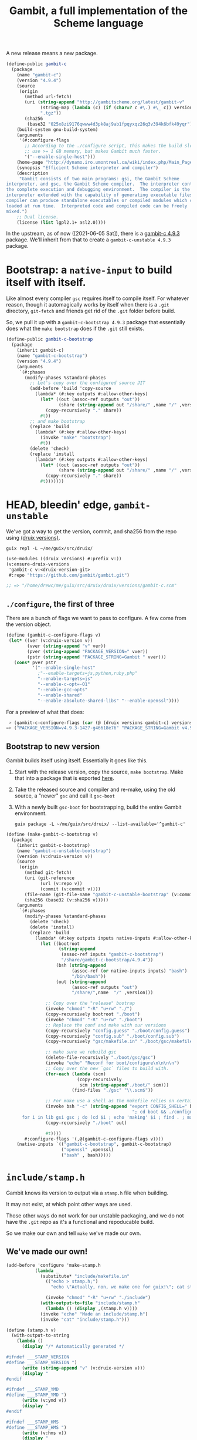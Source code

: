 #+TITLE: Gambit, a full implementation of the Scheme language

A new release means a new package.

#+begin_src scheme :noweb-ref gambit-c
(define-public gambit-c
  (package
    (name "gambit-c")
    (version "4.9.4")
    (source
     (origin
       (method url-fetch)
       (uri (string-append "http://gambitscheme.org/latest/gambit-v"
             (string-map (lambda (c) (if (char=? c #\.) #\_ c)) version)
             ".tgz"))
       (sha256
        (base32 "025x8zi9176qwww4d3pk8aj9ab1fpqyxqz26q3v394k6bfk49yqr"))))
    (build-system gnu-build-system)
    (arguments
     '(#:configure-flags
       ;; According to the ./configure script, this makes the build slower and
       ;; use >= 1 GB memory, but makes Gambit much faster.
       '("--enable-single-host")))
    (home-page "http://dynamo.iro.umontreal.ca/wiki/index.php/Main_Page")
    (synopsis "Efficient Scheme interpreter and compiler")
    (description
     "Gambit consists of two main programs: gsi, the Gambit Scheme
interpreter, and gsc, the Gambit Scheme compiler.  The interpreter contains
the complete execution and debugging environment.  The compiler is the
interpreter extended with the capability of generating executable files.  The
compiler can produce standalone executables or compiled modules which can be
loaded at run time.  Interpreted code and compiled code can be freely
mixed.")
    ;; Dual license.
    (license (list lgpl2.1+ asl2.0))))
#+end_src

In the upstream, as of now ([2021-06-05 Sat]), there is a [[https://guix.gnu.org/en/packages/gambit-c-4.9.3/][gambit-c 4.9.3]]
package. We'll inherit from that to create a ~gambit-c-unstable 4.9.3~ package.

* Bootstrap: a ~native-input~ to build itself with itself.
:PROPERTIES:
:CUSTOM_ID: gambitCBootstrap
:END:

Like almost every compiler ~gsc~ requires itself to compile itself. For whatever reason, though it automagically works by itself when there is a ~.git~ directory, ~git-fetch~ and friends get rid of the ~.git~ folder before build.

So, we pull it up with a ~gambit-c-bootstrap 4.9.3~ package that essentially does
what the ~make bootstrap~ does if the ~.git~ still exists.

#+begin_src scheme :noweb-ref gambit-c-bootstrap
(define-public gambit-c-bootstrap
  (package
    (inherit gambit-c)
    (name "gambit-c-bootstrap")
    (version "4.9.4")
    (arguments
     `(#:phases
       (modify-phases %standard-phases
         ;; Let's copy over the configured source JIT
         (add-before 'build 'copy-source
           (lambda* (#:key outputs #:allow-other-keys)
             (let* ((out (assoc-ref outputs "out"))
                    (share (string-append out "/share/" ,name "/" ,version)))
               (copy-recursively "." share))
             #t))
         ;; and make bootstrap
         (replace 'build
           (lambda* (#:key #:allow-other-keys)
             (invoke "make" "bootstrap")
             #t))
         (delete 'check)
         (replace 'install
           (lambda* (#:key outputs #:allow-other-keys)
             (let* ((out (assoc-ref outputs "out"))
                    (share (string-append out "/share/" ,name "/" ,version)))
               (copy-recursively "." share))
             #t)))))))
#+end_src

* HEAD, bleedin' edge, ~gambit-unstable~

We've got a way to get the version, commit, and sha256 from the repo using
[[file:~/me/guix/src/druix/doc/versions.org][(druix versions)]].

#+begin_src shell
guix repl -L ~/me/guix/src/druix/
#+end_src
#+begin_src scheme
(use-modules ((druix versions) #:prefix v:))
(v:ensure-druix-versions
 'gambit-c v:<druix-version-git>
 #:repo "https://github.com/gambit/gambit.git")

;; => "/home/drewc/me/guix/src/druix/druix/versions/gambit-c.scm"
#+end_src

** ~./configure~, the first of three

There are a bunch of flags we want to pass to configure. A few come from the
version object.

#+begin_src scheme :noweb-ref gambit-c-configure-flags
(define (gambit-c-configure-flags v)
 (let* ((ver (v:druix-version v))
        (vver (string-append "v" ver))
        (pver (string-append "PACKAGE_VERSION=" vver))
        (pstr (string-append "PACKAGE_STRING=Gambit " vver)))
   (cons* pver pstr
          '("--enable-single-host"
            ;"--enable-targets=js,python,ruby,php"
            "--enable-targets=js"
            "--enable-c-opt=-O1"
            "--enable-gcc-opts"
            "--enable-shared"
            "--enable-absolute-shared-libs" "--enable-openssl"))))
#+end_src

For a preview of what that does:

#+begin_src scheme
 > (gambit-c-configure-flags (car (@ (druix versions gambit-c) versions)))
=> ("PACKAGE_VERSION=v4.9.3-1427-g46618e76" "PACKAGE_STRING=Gambit v4.9.3-1427-g46618e76" "--enable-single-host" "--enable-targets=js,python,ruby,php,java,go" "--enable-c-opt=-O1" "--enable-gcc-opts" "--enable-shared" "--enable-abolute-shared-libs" "--enable-openssl")
#+end_src

** Bootstrap to new version

Gambit builds itself using itself. Essentially it goes like this.

  1) Start with the release version, copy the source, ~make bootstrap~.
     Make that into a package that is exported [[#gambitCBootstrap][here]].
  2) Take the released source and compiler and re-make, using the old source, a
     "newer" ~gsc~ and call it ~gsc-boot~
  3) With a newly built ~gsc-boot~ for bootstrapping, build the entire Gambit
     environment.

     #+begin_src shell
guix package -L ~/me/guix/src/druix/ --list-available='^gambit-c'
     #+end_src


#+begin_src scheme :noweb-ref make-gambit-c-bootstrap
(define (make-gambit-c-bootstrap v)
  (package
    (inherit gambit-c-bootstrap)
    (name "gambit-c-unstable-bootstrap")
    (version (v:druix-version v))
    (source
     (origin
       (method git-fetch)
       (uri (git-reference
             (url (v:repo v))
             (commit (v:commit v))))
       (file-name (git-file-name "gambit-c-unstable-bootstrap" (v:commit v)))
       (sha256 (base32 (v:sha256 v)))))
    (arguments
     `(#:phases
       (modify-phases %standard-phases
         (delete 'check)
         (delete 'install)
         (replace 'build
           (lambda* (#:key outputs inputs native-inputs #:allow-other-keys)
             (let ((bootroot
                    (string-append
                     (assoc-ref inputs "gambit-c-bootstrap")
                     "/share/gambit-c-bootstrap/4.9.4"))
                   (bsh (string-append
                         (assoc-ref (or native-inputs inputs) "bash")
                         "/bin/bash"))
                   (out (string-append
                         (assoc-ref outputs "out")
                         "/share/",name  "/" ,version)))

               ;; Copy over the "release" bootrap
               (invoke "chmod" "-R" "u+rw" "./")
               (copy-recursively bootroot "./boot")
               (invoke "chmod" "-R" "u+rw" "./boot")
               ;; Replace the conf and make with our versions
               (copy-recursively "config.guess" "./boot/config.guess")
               (copy-recursively "config.sub" "./boot/config.sub")
               (copy-recursively "gsc/makefile.in" "./boot/gsc/makefile.in")

               ;; make sure we rebuild gsc
               (delete-file-recursively "./boot/gsc/gsc")
               (invoke "echo" "Reconf for boot/configure\n\n\n\n")
               ;; Copy over the new `gsc` files to build with.
               (for-each (lambda (scm)
                           (copy-recursively
                            scm (string-append"./boot/" scm)))
                         (find-files "./gsc" "\\.scm$"))

               ;; For make use a shell as the makefile relies on certain things.
               (invoke bsh "-c" (string-append "export CONFIG_SHELL=" bsh
                                                "; cd boot && ./configure && \
      for i in lib gsi gsc ; do (cd $i ; echo 'making' $i ; find . ; make ) ; done \n"))
               (copy-recursively "./boot" out)

               #t))))
       #:configure-flags '(,@(gambit-c-configure-flags v))))
    (native-inputs `(("gambit-c-bootstrap", gambit-c-bootstrap)
                     ("openssl" ,openssl)
                     ("bash" , bash)))))
#+end_src

* ~include/stamp.h~
:PROPERTIES:
:CUSTOM_ID: stampH
:END:

Gambit knows its version to output via a ~stamp.h~ file when building.

It may not exist, at which point other ways are used.

Those other ways do not work for our unstable packaging, and we do not have the
~.git~ repo as it's a functional and repoducable build.

So we make our own and tell ~make~ we've made our own.

** We've made our own!

#+begin_src scheme :noweb-ref make-stamp.h
(add-before 'configure 'make-stamp.h
           (lambda _
             (substitute* "include/makefile.in"
               (("echo > stamp.h;")
                 "echo \"Actually, non, we make one for guix!\"; cat stamp.h;"))

               (invoke "chmod" "-R" "u+rw" "./include")
             (with-output-to-file "include/stamp.h"
               (lambda () (display ,(stamp.h v))))
             (invoke "echo" "Made an include/stamp.h")
             (invoke "cat" "include/stamp.h")))
#+end_src

#+begin_src scheme :noweb-ref stamp.h
(define (stamp.h v)
  (with-output-to-string
    (lambda ()
      (display "/* Automatically generated */

#ifndef ___STAMP_VERSION
#define ___STAMP_VERSION ")
      (write (string-append "v" (v:druix-version v)))
      (display "
#endif

#ifndef ___STAMP_YMD
#define ___STAMP_YMD ")
      (write (v:ymd v))
      (display "
#endif

#ifndef ___STAMP_HMS
#define ___STAMP_HMS ")
      (write (v:hms v))
      (display "
#endif
"))))
#+end_src

* ~gambit-c-unstable~
#+begin_src scheme :noweb-ref make-gambit-c-package :noweb yes
<<stamp.h>>

(define* (make-gambit-c-package
          v #:optional (bootstrap gambit-c-unstable-bootstrap))
  (package
    (inherit gambit-c)
    (name "gambit-c-unstable")
    (version (v:druix-version v))
    (source
     (origin
       (method git-fetch)
       (uri (git-reference
             (url (v:repo v))
             (commit (v:commit v))))
       (file-name (git-file-name name (v:commit v)))
       (sha256 (base32 (v:sha256 v)))))
    (arguments
     `(#:phases
       (modify-phases %standard-phases
         <<make-stamp.h>>
         (replace 'build
           (lambda* (#:key outputs inputs native-inputs #:allow-other-keys)
             (let ((bootroot
                    (string-append
                     (assoc-ref (or native-inputs inputs)
                                "gambit-c-unstable-bootstrap")
                     "/share/gambit-c-unstable-bootstrap/" ,version)))
               (invoke "chmod" "-R" "u+rw" "./")
               (copy-recursively bootroot "boot/")
               (invoke "chmod" "-R" "u+rw" "./")
               (invoke "cp" "boot/gsc/gsc" "gsc-boot")
               (invoke "make" "bootclean")
               (invoke "sh" "-c" "make stamp ; make from-scratch && make modules")
               #true))))

       #:configure-flags '(,@(gambit-c-configure-flags v))))
    #;(inputs `(("gcc-toolchain" ,gcc-toolchain)
              ("linux-headers" ,linux-libre-headers)
              ))
    (native-inputs `(("gambit-c-unstable-bootstrap", bootstrap)
                     ("openssl" ,openssl)
                     ("texinfo" ,texinfo)
                     ("texi2html" ,texi2html)))))
#+end_src

#+begin_src scheme :tangle ../../druix/packages/scheme/gambit-c.scm :noweb yes :mkdirp t
(define-module (druix packages scheme gambit-c)
  #:use-module (gnu packages)
  #:use-module (gnu packages linux)
  #:use-module (guix download)
  #:use-module (guix build-system gnu)
  #:use-module (guix licenses)
  #:use-module (guix packages)
  #:use-module (gnu packages tls)
  #:use-module (gnu packages bash)
  #:use-module (gnu packages texinfo)
  #:use-module (gnu packages commencement)
  #:use-module (guix git-download)
  #:use-module ((druix versions) #:prefix v:)
  #:use-module ((druix versions gambit-c) #:prefix dv:)
  #:use-module (gnu packages scheme))

<<gambit-c>>

<<gambit-c-bootstrap>>
<<gambit-c-configure-flags>>

<<make-gambit-c-bootstrap>>
<<make-gambit-c-package>>

(define gambit-c-unstable-version dv:latest)

(define-public gambit-c-unstable-bootstrap
  (make-gambit-c-bootstrap gambit-c-unstable-version))

#;(define-public gambit-c-packages (map make-gambit-c-package gambit-c-versions))

(define-public gambit-c-unstable (make-gambit-c-package gambit-c-unstable-version))

#;(define (exsym pkg)
  (string->symbol (string-append "gambit-unstable-" (package-version pkg))))

#;(define (modsym pkg)
  (define sym (exsym pkg))
  (module-define! (current-module) sym pkg)
  (eval `(export ,sym) (interaction-environment)))

#;(for-each modsym gambit-c-packages)
#+end_src
